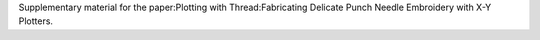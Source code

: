 Supplementary material for the paper:Plotting with Thread:Fabricating Delicate Punch Needle Embroidery with X-Y Plotters.


